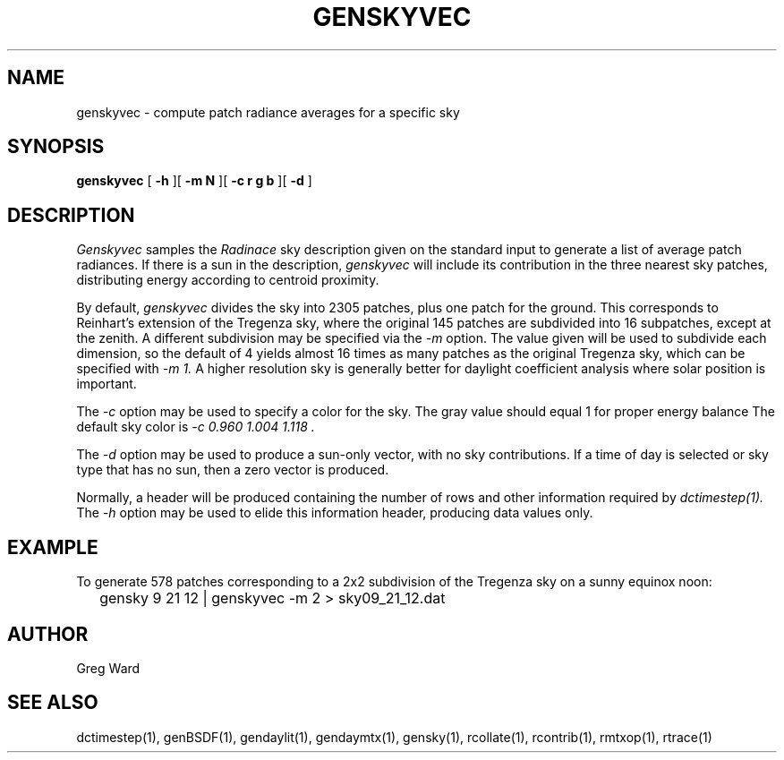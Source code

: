.\" RCSid $Id$
.TH GENSKYVEC 1 12/09/09 RADIANCE
.SH NAME
genskyvec - compute patch radiance averages for a specific sky
.SH SYNOPSIS
.B genskyvec
[
.B "\-h"
][
.B "\-m N"
][
.B "\-c r g b"
][
.B "\-d"
]
.SH DESCRIPTION
.I Genskyvec
samples the
.I Radinace
sky description given on the standard input to generate a list of
average patch radiances.
If there is a sun in the description,
.I genskyvec
will include its contribution in the three nearest sky patches,
distributing energy according to centroid proximity.
.PP
By default,
.I genskyvec
divides the sky into 2305 patches, plus one patch for the ground.
This corresponds to Reinhart's extension of the Tregenza sky,
where the original 145 patches are subdivided into 16 subpatches,
except at the zenith.
A different subdivision may be specified via the
.I \-m
option.
The value given will be used to subdivide each dimension, so the
default of 4 yields almost 16 times as many patches
as the original Tregenza sky, which can be specified with
.I "\-m 1."
A higher resolution sky is generally better for daylight
coefficient analysis where solar position is important.
.PP
The
.I \-c
option may be used to specify a color for the sky.
The gray value should equal 1 for proper energy balance
The default sky color is
.I "\-c 0.960 1.004 1.118".
.PP
The
.I \-d
option may be used to produce a sun-only vector, with no sky contributions.
If a time of day is selected or sky type that has no sun, then a zero vector
is produced.
.PP
Normally, a header will be produced containing the number of rows and other
information required by
.I dctimestep(1).
The
.I \-h
option may be used to elide this information header, producing data values only.
.SH EXAMPLE
To generate 578 patches corresponding to a 2x2 subdivision of the
Tregenza sky on a sunny equinox noon:
.IP "" .2i
gensky 9 21 12 | genskyvec -m 2 > sky09_21_12.dat
.SH AUTHOR
Greg Ward
.SH "SEE ALSO"
dctimestep(1), genBSDF(1), gendaylit(1),
gendaymtx(1), gensky(1), rcollate(1), rcontrib(1), rmtxop(1), rtrace(1)
